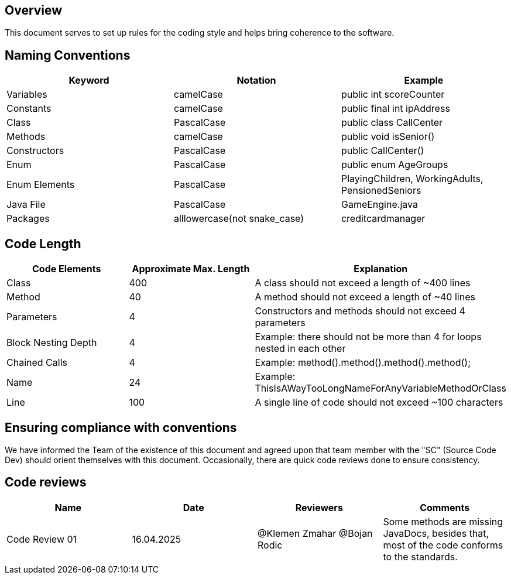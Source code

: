 == Overview

This document serves to set up rules for the coding style and helps bring coherence to the software.

== Naming Conventions

[cols="*3", options="header"]
|===
|Keyword|Notation|Example

|Variables|camelCase|public int scoreCounter

|Constants|camelCase|public final int ipAddress

|Class|PascalCase|public class CallCenter

|Methods|camelCase|public void isSenior()

|Constructors|PascalCase|public CallCenter()

|Enum|PascalCase|public enum AgeGroups

|Enum Elements|PascalCase|PlayingChildren, WorkingAdults, PensionedSeniors

|Java File|PascalCase|GameEngine.java

|Packages|alllowercase(not snake_case)|creditcardmanager
|===

== Code Length

[cols="*3", options="header"]
|===
|Code Elements|Approximate Max. Length|Explanation

|Class|400|A class should not exceed a length of ~400 lines

|Method|40|A method should not exceed a length of ~40 lines

|Parameters|4|Constructors and methods should not exceed 4 parameters

|Block Nesting Depth|4|Example: there should not be more than 4 for loops nested in each other

|Chained Calls|4|Example: method().method().method().method();

|Name|24|Example: ThisIsAWayTooLongNameForAnyVariableMethodOrClass

|Line|100|A single line of code should not exceed ~100 characters
|===

== Ensuring compliance with conventions

We have informed the Team of the existence of this document and agreed upon that team member with the
"SC" (Source Code Dev) should orient themselves with this document. Occasionally, there are quick
code reviews done to ensure consistency.

== Code reviews
[cols="*4", options="header"]
|===
|Name|Date|Reviewers|Comments

|Code Review 01|16.04.2025|@Klemen Zmahar
@Bojan Rodic|Some methods are missing JavaDocs, besides that, most of the code conforms to the standards.
|===
